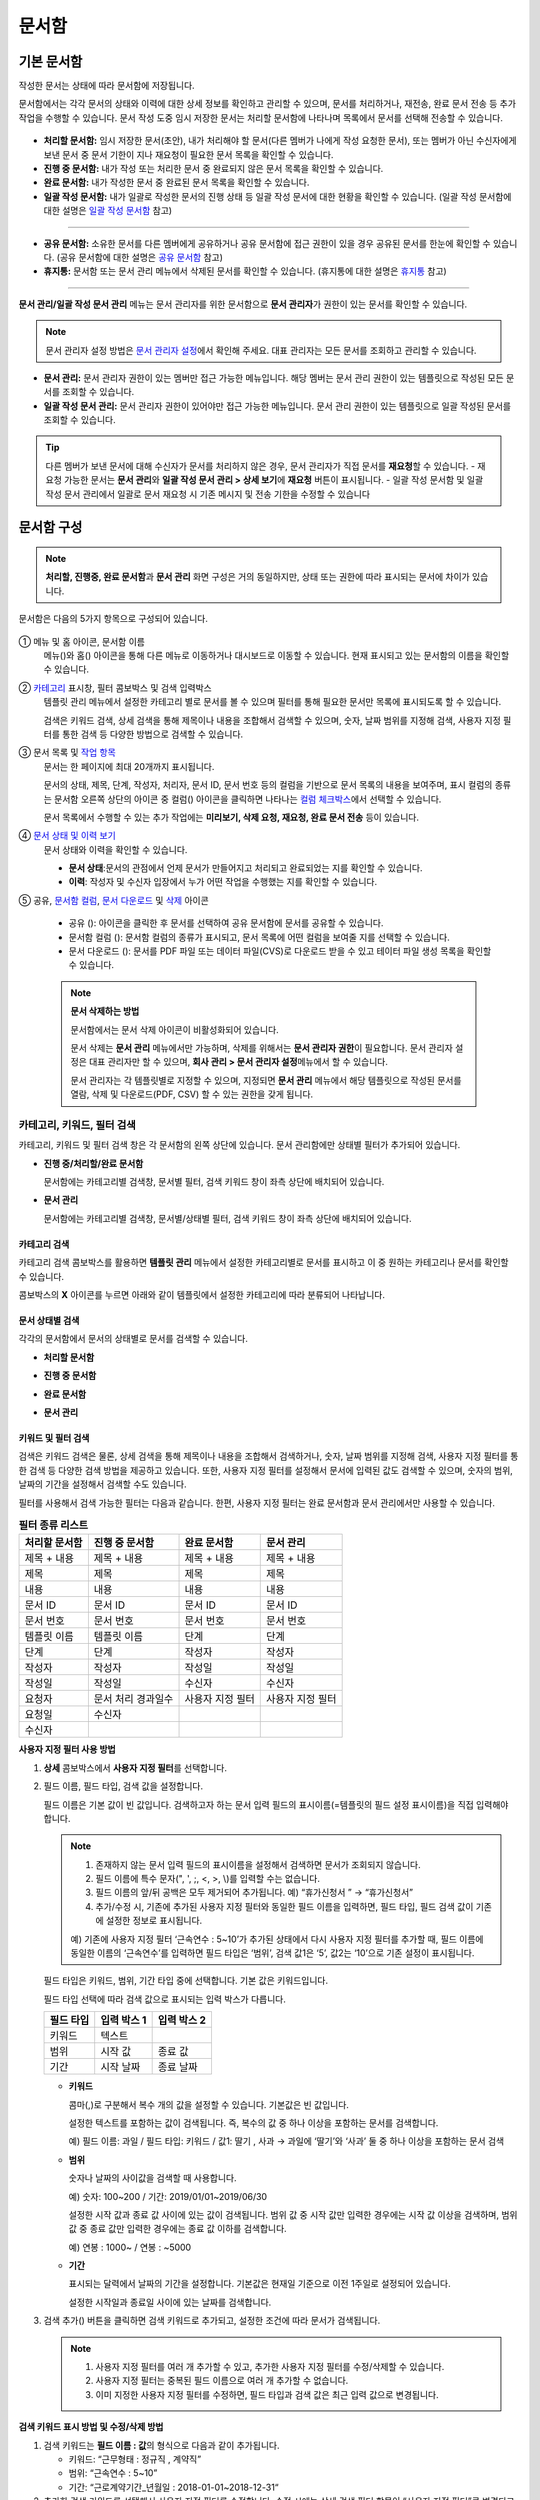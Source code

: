 .. _documents:

==========
문서함
==========

------------------
기본 문서함
------------------


작성한 문서는 상태에 따라 문서함에 저장됩니다.

문서함에서는 각각 문서의 상태와 이력에 대한 상세 정보를 확인하고 관리할 수 있으며, 문서를 처리하거나, 재전송, 완료 문서 전송 등 추가 작업을 수행할 수 있습니다. 문서 작성 도중 임시 저장한 문서는 처리할 문서함에 나타나며 목록에서 문서를 선택해 전송할 수 있습니다.

.. figure:: resources/document_inbox.png
   :alt: 문서함 메뉴
   :width: 700px


-  **처리할 문서함:** 임시 저장한 문서(초안), 내가 처리해야 할 문서(다른 멤버가 나에게 작성 요청한 문서), 또는 멤버가 아닌 수신자에게 보낸 문서 중 문서 기한이 지나 재요청이 필요한 문서 목록을 확인할 수 있습니다.

-  **진행 중 문서함:** 내가 작성 또는 처리한 문서 중 완료되지 않은 문서 목록을 확인할 수 있습니다.

-  **완료 문서함:** 내가 작성한 문서 중 완료된 문서 목록을 확인할 수 있습니다.

-  **일괄 작성 문서함:** 내가 일괄로 작성한 문서의 진행 상태 등 일괄 작성 문서에 대한 현황을 확인할 수 있습니다. (일괄 작성 문서함에 대한 설명은 `일괄 작성 문서함 <#bulksend-documents>`__\  참고)

--------------------------

- **공유 문서함:** 소유한 문서를 다른 멤버에게 공유하거나 공유 문서함에 접근 권한이 있을 경우 공유된 문서를 한눈에 확인할 수 있습니다. (공유 문서함에 대한 설명은 `공유 문서함 <#shared-documents>`__\  참고)

- **휴지통:** 문서함 또는 문서 관리 메뉴에서 삭제된 문서를 확인할 수 있습니다. (휴지통에 대한 설명은 `휴지통 <#trash>`__\  참고)

-------------------------

**문서 관리/일괄 작성 문서 관리** 메뉴는 문서 관리자를 위한 문서함으로 **문서 관리자**\ 가 권한이 있는 문서를 확인할 수 있습니다.

.. note::

   문서 관리자 설정 방법은  `문서 관리자 설정 <chapter2.html#docmanager-permissions>`__\ 에서 확인해 주세요. 대표 관리자는 모든 문서를 조회하고 관리할 수 있습니다.


-  **문서 관리:** 문서 관리자 권한이 있는 멤버만 접근 가능한 메뉴입니다. 해당 멤버는 문서 관리 권한이 있는 템플릿으로 작성된 모든 문서를 조회할 수 있습니다.

-  **일괄 작성 문서 관리:** 문서 관리자 권한이 있어야만 접근 가능한 메뉴입니다. 문서 관리 권한이 있는 템플릿으로 일괄 작성된 문서를 조회할 수 있습니다. 


.. tip::

   다른 멤버가 보낸 문서에 대해 수신자가 문서를 처리하지 않은 경우, 문서 관리자가 직접 문서를 **재요청**\ 할 수 있습니다. 
   - 재요청 가능한 문서는 **문서 관리**\ 와 **일괄 작성 문서 관리 > 상세 보기**\ 에 **재요청** 버튼이 표시됩니다.
   - 일괄 작성 문서함 및 일괄 작성 문서 관리에서 일괄로 문서 재요청 시 기존 메시지 및 전송 기한을 수정할 수 있습니다





---------------
문서함 구성
---------------

.. note::

   **처리할, 진행중, 완료 문서함**\ 과 **문서 관리** 화면 구성은 거의 동일하지만, 상태 또는 권한에 따라 표시되는 문서에 차이가 있습니다.


문서함은 다음의 5가지 항목으로 구성되어 있습니다.


.. figure:: resources/inbox_layout.png
   :alt: 문서함 형태
   :width: 700px


① 메뉴 및 홈 아이콘, 문서함 이름
   메뉴(|image2|)와 홈(|image3|) 아이콘을 통해 다른 메뉴로 이동하거나 대시보드로 이동할 수 있습니다. 현재 표시되고 있는 문서함의 이름을
   확인할 수 있습니다.

②  `카테고리 <#category>`__ 표시창, 필터 콤보박스 및 검색 입력박스
   템플릿 관리 메뉴에서 설정한 카테고리 별로 문서를 볼 수 있으며 필터를 통해 필요한 문서만 목록에 표시되도록 할 수 있습니다.

   검색은 키워드 검색, 상세 검색을 통해 제목이나 내용을 조합해서 검색할 수 있으며, 숫자, 날짜 범위를 지정해 검색, 사용자 지정 필터를 통한 검색 등 다양한 방법으로 검색할 수 있습니다.

③ 문서 목록 및 `작업 항목 <#additional-work>`__
   문서는 한 페이지에 최대 20개까지 표시됩니다. 

   문서의 상태, 제목, 단계, 작성자, 처리자, 문서 ID, 문서 번호 등의 컬럼을 기반으로 문서 목록의 내용을 보여주며, 표시 컬럼의 종류는 문서함 오른쪽 상단의 아이콘 중 컬럼(|image4|) 아이콘을 클릭하면 나타나는 `컬럼 체크박스 <#document-column>`__\ 에서 선택할 수 있습니다. 

   문서 목록에서 수행할 수 있는 추가 작업에는 **미리보기, 삭제 요청, 재요청, 완료 문서 전송** 등이 있습니다.

④ `문서 상태 및 이력 보기 <#history>`__
   문서 상태와 이력을 확인할 수 있습니다.

   - **문서 상태**\ :문서의 관점에서 언제 문서가 만들어지고 처리되고 완료되었는 지를 확인할 수 있습니다.

   - **이력**\ : 작성자 및 수신자 입장에서 누가 어떤 작업을 수행했는 지를 확인할 수 있습니다.

⑤ 공유, `문서함 컬럼 <#document-column>`__, `문서 다운로드 <#document-download>`__ 및 `삭제 <#document-delete>`__ 아이콘

   - 공유 (|image1|): 아이콘을 클릭한 후 문서를 선택하여 공유 문서함에 문서를 공유할 수 있습니다.

   - 문서함 컬럼 (|image4|): 문서함 컬럼의 종류가 표시되고, 문서 목록에 어떤 컬럼을 보여줄 지를 선택할 수 있습니다.

   - 문서 다운로드 (|image5|): 문서를 PDF 파일 또는 데이터 파일(CVS)로 다운로드 받을 수 있고 테이터 파일 생성 목록을 확인할 수 있습니다. 


   .. note::

      **문서 삭제하는 방법**

      문서함에서는 문서 삭제 아이콘이 비활성화되어 있습니다.

      문서 삭제는 **문서 관리** 메뉴에서만 가능하며, 삭제를 위해서는 **문서 관리자 권한**\ 이 필요합니다. 문서 관리자 설정은 대표 관리자만 할 수 있으며, **회사 관리 > 문서 관리자 설정**\ 메뉴에서 할 수 있습니다.

      문서 관리자는 각 템플릿별로 지정할 수 있으며, 지정되면 **문서 관리** 메뉴에서 해당 템플릿으로 작성된 문서를 열람, 삭제 및 다운로드(PDF, CSV) 할 수 있는 권한을 갖게 됩니다.


.. _category:

카테고리, 키워드, 필터 검색
~~~~~~~~~~~~~~~~~~~~~~~~~~~~~

카테고리, 키워드 및 필터 검색 창은 각 문서함의 왼쪽 상단에 있습니다.
문서 관리함에만 상태별 필터가 추가되어 있습니다.

-  **진행 중/처리할/완료 문서함**

   문서함에는 카테고리별 검색창, 문서별 필터, 검색 키워드 창이 좌측 상단에 배치되어 있습니다.

-  **문서 관리**

   문서함에는 카테고리별 검색창, 문서별/상태별 필터, 검색 키워드 창이 좌측 상단에 배치되어 있습니다.


카테고리 검색
-------------------

카테고리 검색 콤보박스를 활용하면 **템플릿 관리** 메뉴에서 설정한 카테고리별로 문서를 표시하고 이 중 원하는 카테고리나 문서를 확인할 수 있습니다.

콤보박스의 **X** 아이콘를 누르면 아래와 같이 템플릿에서 설정한 카테고리에 따라 분류되어 나타납니다.

.. figure:: resources/category_search.png
   :alt: 카테고리 검색 콤보박스
   :width: 500px


문서 상태별 검색
------------------------

각각의 문서함에서 문서의 상태별로 문서를 검색할 수 있습니다.

-  **처리할 문서함**

|image6|

-  **진행 중 문서함**

|image7|

-  **완료 문서함**

|image8|

-  **문서 관리**

|image9|



키워드 및 필터 검색
-----------------------------

검색은 키워드 검색은 물론, 상세 검색을 통해 제목이나 내용을 조합해서 검색하거나, 숫자, 날짜 범위를 지정해 검색, 사용자 지정 필터를 통한 검색 등 다양한 검색 방법을 제공하고 있습니다. 또한, 사용자 지정 필터를 설정해서 문서에 입력된 값도 검색할 수 있으며, 숫자의 범위, 날짜의 기간을 설정해서 검색할 수도 있습니다.

필터를 사용해서 검색 가능한 필터는 다음과 같습니다. 한편, 사용자 지정 필터는 완료 문서함과 문서 관리에서만 사용할 수 있습니다.

.. table:: **필터 종류 리스트**

   ============== ==================== =================== ===================
   처리할 문서함   진행 중 문서함         완료 문서함         문서 관리
   ============== ==================== =================== ===================
   제목 + 내용      제목 + 내용          제목 + 내용         제목 + 내용
   제목             제목                 제목               제목
   내용             내용                 내용               내용
   문서 ID          문서 ID              문서 ID            문서 ID 
   문서 번호         문서 번호            문서 번호          문서 번호
   템플릿 이름       템플릿 이름          단계                단계
   단계              단계                작성자              작성자
   작성자            작성자               작성일              작성일
   작성일            작성일               수신자              수신자
   요청자           문서 처리 경과일수   사용자 지정 필터    사용자 지정 필터                      
   요청일           수신자  
   수신자                                  
   ============== ==================== =================== ===================

**사용자 지정 필터 사용 방법**

1. **상세** 콤보박스에서 **사용자 지정 필터**\ 를 선택합니다.

   |image10|

2. 필드 이름, 필드 타입, 검색 값을 설정합니다.

   필드 이름은 기본 값이 빈 값입니다. 검색하고자 하는 문서 입력 필드의 표시이름(=템플릿의 필드 설정 표시이름)을 직접 입력해야 합니다.

   .. note::

      1. 존재하지 않는 문서 입력 필드의 표시이름을 설정해서 검색하면 문서가 조회되지 않습니다.

      2. 필드 이름에 특수 문자(", ', ;, <, >, \\)를 입력할 수는 없습니다.

      3. 필드 이름의 앞/뒤 공백은 모두 제거되어 추가됩니다. 예) “휴가신청서 ” → “휴가신청서”

      4. 추가/수정 시, 기존에 추가된 사용자 지정 필터와 동일한 필드 이름을 입력하면, 필드 타입, 필드 검색 값이 기존에 설정한 정보로 표시됩니다.

      예) 기존에 사용자 지정 필터 ‘근속연수 : 5~10’가 추가된 상태에서 다시 사용자 지정 필터를 추가할 때, 필드 이름에 동일한 이름의 ‘근속연수’를 입력하면 필드 타입은 ‘범위’, 검색 값1은 ‘5’, 값2는 ‘10’으로 기존 설정이 표시됩니다.

   필드 타입은 키워드, 범위, 기간 타입 중에 선택합니다. 기본 값은 키워드입니다.

   필드 타입 선택에 따라 검색 값으로 표시되는 입력 박스가 다릅니다.

   ========= ============= =============
   필드 타입  입력 박스 1    입력 박스 2
   ========= ============= =============
   키워드     텍스트       
   범위       시작 값        종료 값
   기간       시작 날짜      종료 날짜
   ========= ============= =============


   -  **키워드**

      콤마(,)로 구분해서 복수 개의 값을 설정할 수 있습니다. 기본값은 빈 값입니다.

      설정한 텍스트를 포함하는 값이 검색됩니다. 즉, 복수의 값 중 하나 이상을 포함하는 문서를 검색합니다.

      예) 필드 이름: 과일 / 필드 타입: 키워드 / 값1: 딸기 , 사과 → 과일에 ‘딸기’와 ‘사과’ 둘 중 하나 이상을 포함하는 문서 검색

   -  **범위**

      숫자나 날짜의 사이값을 검색할 때 사용합니다. 

      예) 숫자: 100~200 / 기간: 2019/01/01~2019/06/30

      설정한 시작 값과 종료 값 사이에 있는 값이 검색됩니다. 범위 값 중 시작 값만 입력한 경우에는 시작 값 이상을 검색하며, 범위 값 중 종료
      값만 입력한 경우에는 종료 값 이하를 검색합니다. 

      예) 연봉 : 1000~ / 연봉 : ~5000

   -  **기간**

      표시되는 달력에서 날짜의 기간을 설정합니다. 기본값은 현재일 기준으로 이전 1주일로 설정되어 있습니다.

      설정한 시작일과 종료일 사이에 있는 날짜를 검색합니다.

3. 검색 추가(|image11|) 버튼을 클릭하면 검색 키워드로 추가되고, 설정한 조건에 따라 문서가 검색됩니다.

   .. note::

      1. 사용자 지정 필터를 여러 개 추가할 수 있고, 추가한 사용자 지정 필터를 수정/삭제할 수 있습니다.

      2. 사용자 지정 필터는 중복된 필드 이름으로 여러 개 추가할 수 없습니다.

      3. 이미 지정한 사용자 지정 필터를 수정하면, 필드 타입과 검색 값은 최근 입력 값으로 변경됩니다.



**검색 키워드 표시 방법 및 수정/삭제 방법**

1. 검색 키워드는 **필드 이름 : 값**\ 의 형식으로 다음과 같이 추가됩니다.

   -  키워드: “근무형태 : 정규직 , 계약직”

   -  범위: “근속연수 : 5~10”

   -  기간: “근로계약기간_년월일 : 2018-01-01~2018-12-31“

2. 추가한 검색 키워드를 선택해서 사용자 지정 필터를 수정합니다. 
   수정 시에는 상세 검색 필터 항목이 “사용자 지정 필터”로 변경되고 선택한 필터의 필드 이름, 필드 타입, 검색 값이 표시됩니다.

3. 추가한 검색 키워드는 오른쪽의 **X**\ 아이콘을 클릭해 삭제합니다.


.. _additional_work:

문서함별 작업 항목
~~~~~~~~~~~~~~~~~~

각 문서함의 목록에서 수행할 수 있는 추가 작업에는 미리보기, 재요청, 완료 문서 전송 등이 있습니다.


-  **처리할 문서함**

   편집, 검토하기, 재요청, 미리보기, 수정, 취소, 공유, 완료 문서 전송 예약, 다운로드를 할 수 있습니다.

-  **진행 중 문서함**

   재요청, 미리보기, 수정, 취소, 공유, 완료 문서 전송 예약, 다운로드를 할 수 있습니다.

-  **완료 문서함**

   미리보기, 공유, 새 문서 작성, 완료 문서 전송, 리마인더 설정, 다운로드를 할 수 있습니다.

-  **문서 관리**

   미리보기, 취소, 완료 문서 전송, 제거, 다운로드 및 문서를 삭제할 수 있습니다. 문서는 **문서 관리**\ 에서만 삭제할 수 있습니다.


.. _history:

상태 및 이력보기
~~~~~~~~~~~~~~~~

문서함 목록에서 문서를 선택하면 해당 문서의 상태와 이력을 화면 오른쪽에서 확인할 수 있습니다.

-  **문서 상태**\ : 워크플로우 단계별로 문서가 언제, 누구에 의해 작성/처리되었는지 표시

-  **이력**\ : 작성자 및 수신자 관점에서 시간 순으로 누가 어떤 작업을 수행했는지 표시

   .. figure:: resources/document_status.png
      :alt: 문서 상태 탭
      :width: 500px




.. _document_download:

문서 다운로드
~~~~~~~~~~~~~~~~

eformsign에서 작성된 문서는 **PDF로 다운로드**\ 하거나 입력된 내용을 포함한 문서 **데이터 파일**\ 을 별도로 다운로드할 수 있습니다. 

.. note::

   💡 **데이터 파일이란?**

   문서 내 입력된 내용을 포함하여 문서 제목, 문서 ID, 수신자 등 문서 메타데이터를 확인할 수 있는 파일로 CSV 파일 형식으로 다운로드됩니다. 

PDF 파일로 다운로드 
-------------------------------


1. **문서함/문서 관리** 메뉴에서 문서 다운로드(|image12|) 아이콘을 클릭합니다.
2. 문서 목록 왼쪽에 표시된 체크박스를 선택하여 다운로드할 문서를 선택합니다.
3. **문서 다운로드** 버튼을 클릭합니다.
4. 문서 다운로드 팝업에서 **감사추적증명서 포함** 여부를 선택하고 **다운로드** 버튼을 클릭합니다.

   .. figure:: resources/download_popup.png
      :alt: 문서 다운로드 팝업
      :width: 400px


데이터 파일 다운로드
-------------------------------


1. **완료 문서함/문서 관리** 메뉴에서 데이터 파일 생성(|image14|) 아이콘을 클릭합니다.
2. 문서 목록 왼쪽에 표시된 체크박스를 선택하여 다운로드할 문서를 선택합니다.
3. **데이터 파일 생성** 버튼을 클릭합니다.
4. **데이터 파일 생성** 팝업에서 컬럼 및 범위 등을 선택하고 문서에 입력된 내용을 포함하려면 **모든 템플릿 필드 표시**\ 를 선택합니다.
5. **생성하기** 버튼을 클릭합니다.

   .. figure:: resources/cvs_file_popup.png
      :alt: 데이터파일 생성 팝업
      :width: 400px

6. 데이터 파일명을 입력한 후 확인을 클릭합니다.

   .. figure:: resources/cvs_file_name_popup.png
      :alt: 데이터파일 생성 파일명 팝업
      :width: 400px

7. **데이터 파일 생성 목록** 팝업에서 CSV 파일의 생성 상태를 확인하고 생성 완료 시 파일을 다운로드합니다.
 
   .. figure:: resources/cvs_file_list_popup.png
      :alt: 데이터파일 생성 목록 팝업
      :width: 600px


.. note::

   **데이터 파일 생성 목록**

   데이터 파일 생성 목록(|image17|) 아이콘을 클릭하면 이미 생성된 파일, 생성 중인 파일 목록을 확인할 수 있습니다. 
   파일이 생성 중일 경우 중도에 취소할 수 있으며, 생성 완료된 문서는 목록에서 다시 다운로드하거나 삭제할 수 있습니다. 데이터 파일은 생성된 후 7일 이내에 언제든지 다시 다운로드할 수 있으며, 7일 후에는 자동 삭제됩니다. 

   .. figure:: resources/cvs_file_list_popup1.png
      :alt: 데이터파일 생성 목록 팝업
      :width: 600px


.. tip::

   **일괄 작성 문서함/일괄 작성 문서 관리에서 문서 다운로드하기**

   일괄 작성으로 보낸 문서는 일괄 작성 문서함에서 다운로드할 수 있습니다.

   1. **일괄 작성 문서함** 목록에서 다운로드할 문서의 **상세 보기**\ 를 클릭합니다.

   2. 다운로드할 문서를 목록에서 선택한 후 **문서 다운로드** 또는 **데이터 파일 생성**\ 을 클릭합니다. 

   .. figure:: resources/bulksend_download.png
      :alt: 데이터파일 생성 목록 팝업
      :width: 700px

.. _set_reminder:

리마인더 설정하기
~~~~~~~~~~~~~~~~~~~~~~~~~~~~~

완료 문서함에서는 문서에 대한 리마인더가 필요한 경우 알림을 설정할 수 있습니다. 예를 들어, 갱신 계약이 필요한 경우 갱신일자가 도래했음을 알려주는 알림을 설정할 수 있습니다. 

1. 완료 문서함으로 이동합니다.
2. 리마인더를 설정할 문서 제목 아래 리마인더 설정 버튼을 클릭합니다.

   .. figure:: resources/set_reminder.png
      :alt: 완료문서함-리마인더 설정
      :width: 600px

3. 리마인더 알림 설정 팝업에서 알림일, 메시지, 수신자를 설정합니다. 수신자는 그룹 또는 멤버만 선택할 수 있습니다.

   .. figure:: resources/set_reminder_popup.png
      :alt: 리마인더 설정 팝업
      :width: 500px

4. 저장 버튼을 클릭하면 리마인더 설정이 완료됩니다.
5. 설정된 알림은 설정된 시간에 수신자의 이메일로 전송됩니다.

.. note::

   리마인더가 설정된 경우 문서 제목 아래 버튼명이 **리마인더 수정**\ 으로 변경되며, **리마인더 수정**\ 을 클릭하여 설정 사항을 변경할 수 있습니다. 

   .. figure:: resources/edit_reminder.png
      :alt: 리마인더 수
      :width: 400px


.. _document_delete:

문서 삭제하기
~~~~~~~~~~~~~

eformsign에서는 지정된 관리자만 문서를 삭제할 수 있습니다.

1. 문서함 목록에서 오른쪽 상단에 있는 삭제(|image13|) 아이콘을 클릭합니다.

2. 삭제할 문서를 선택한 후 **삭제** 버튼을 클릭합니다.

3. 삭제 확인 팝업창에서 **예**\ 를 클릭하면 문서가 삭제됩니다.

.. _document_column:

문서함 컬럼 설정
~~~~~~~~~~~~~~~~

문서함 오른쪽 상단의 아이콘 중 컬럼(|image4|) 아이콘을 클릭하면 목록에서 어떤 컬럼을 표시할 지 선택할 수 있습니다.

   .. figure:: resources/column_type.png
      :alt: 문서함 컬럼 설정 아이콘

---------------------------------------------------

.. _mydocuments:

-----------------
내 문서 보관함
-----------------

**내 문서 보관함**\ 에는 **내 파일로 문서 작성** 과정에서 **문서 시작하기** 전 단계에서 **저장**\ 을 클릭하여 저장한 문서들이 보관됩니다. 

**내 파일로 문서 작성**\ 을 통해 작성한 문서를 저장한 후 매번 새로 만들 필요없이 템플릿처럼 활용할 수 있습니다.


1. 사이드바 메뉴 또는 대시보드에서 **내 문서 보관함**\ 을 클릭하여 이동합니다.

   .. figure:: resources/draftbox-menu.png
      :alt: 내 문 보관함 메뉴
      :width: 700px


2. 저장된 문서 목록에서 원하는 문서의 **열기** 버튼을 클릭합니다.


   .. figure:: resources/draftbox-documentlist.png
      :alt: 임시 보관함
      :width: 700px


3. **내 파일로 문서 작성** 화면에서 문서를 수정한 후 전송합니다.


.. tip::

   **내 파일로 문서 작성**\ 을 클릭하면 문서 파일 선택 팝업에서 **내 컴퓨터에서 파일을 선택**\ 하거나 **최근 문서**\ 를 선택할 수 있습니다. 이때 최근 문서가 **내 문서 보관함**\ 에 저장된 문서가 최신순으로 표시됩니다.



.. note::

   내 파일로 문서 작성하는 방법은 `내 파일로 문서 작성하기 <chapter3.html#id2>`__ 를 참고해 주세요.


--------------------------------------------------

.. _bulksend_documents:

-------------------------
일괄 작성 문서함
-------------------------

일괄 작성 문서함에서는 일괄 작성으로 대량 전송한 문서를 한 눈에 볼 수 있습니다. 일괄 작성한 문서의 진행 상황을 확인하고, 예약 전송 변경, 취소 또는 재요청 등을 할 수 있습니다. 

.. figure:: resources/bulksend-documents.png
   :alt: 일괄 작성 문서함



일괄 작성한 문서 목록에서 **상세 보기**\ 를 클릭하면 전송된 문서의 응답 여부, 단계 상태 등을 확인할 수 있습니다.

- 문서의 응답/미응답 여부 확인
- 일괄 또는 개별 재요청, 문서 취소, 다운로드(PDF, CSV 파일) 가능
- 문서 별 단계, 상태 및 이력 확인 가능


.. figure:: resources/bulksend-documents-detail.png
   :alt: 일괄 작성 문서함-상세보기

.. caution::

   **재요청 시 수신자 정보를 수정해서 보낼 수 있나요?** 

   일괄로 재요청 시 수신자 정보는 수정할 수 없으며, 처음 입력한 이메일 주소 또는 휴대폰 번호로 전송됩니다.

   수신자 정보를 변경해야 할 경우 개별로 재요청 버튼을 클릭하여 재요청해야 합니다.
   개별로 재요청 시 이메일 주소 또는 휴대폰 번호를 수정하여 전송할 수 있습니다. 


예약 전송한 문서의 경우, 예약 변경 또는 취소를 할 수 있습니다.

.. figure:: resources/bulksend-schedule-change.png
   :alt: 일괄 작성 문서함-예약 변경
   :width: 300px


.. note::

   한번에 대량으로 문서를 전송할 수 있는 문서 일괄 작성 방법은 `일괄 작성으로 문서 대량 전송하기 <chapter3.html#bulksend>`__ 를 참고해 주세요.


--------------------------------------------------


.. _shared_documents:

-------------------------
공유 문서함
-------------------------

공유 문서함에서는 공유 문서함을 만들어 내가 소유한 문서를 다른 멤버들과 공유하거나 다른 멤버들이 나에게 공유한 문서를 확인할 수 있습니다. 

.. figure:: resources/shared-documents-box.png
   :alt: 공유 문서함

멤버는 공유 문서함 메뉴에서 공유 문서함을 생성할 수 있으며 해당 공유 문서함에 접근할 수 있는 멤버 또는 그룹을 선택할 수 있습니다.

공유 문서함에 추가하고 싶은 문서가 있다면 처리할 문서함, 진행 중 문서함 또는 완료 문서함에서 원하는 문서를 공유 문서함에 추가할 수 있습니다.


**공유 문서함 만들기**

1. 사이드바 메뉴에서 공유 문서함을 클릭합니다.
2. 공유 문서함 추가 버튼을 클릭하여 공유 문서함 폴더를 생성합니다.
3. 팝업창에 문서함 이름 및 설명을 입력하고 문서함 접근 권한을 부여할 멤버/그룹을 선택합니다.

   .. figure:: resources/create-shared-documentbox.png
      :alt: 공유 문서함 만들기

4. 생성된 공유 문서함 옆의 더보기(⋯) 버튼을 클릭해 문서함에 대한 설정을 합니다.

   .. figure:: resources/shared-documentbox-setting.png
      :alt: 공유 문서함 설정

- **일반 설정**\ : 문서함 이름, 설명, 문서함에 접근 권한이 부여된 멤버를 설정합니다.

- **자동 공유 규칙 설정**\ :해당 문서함에 자동으로 공유될 문서에 대한 규칙을 설정합니다.
   문서 제목에 포함된 문구와 문서 종류를 설정하면 규칙에 따라 자동으로 공유 문서함에 문서가 공유됩니다. 

   예를 들어, 문서 제목에 포함된 문구를 "계약서"로 설정하고 문서 종류를 "템플릿 없이 내 파일로 작성된 문서"로 설정하면 내 파일로 작성된 문서 중 문서 제목에서 "계약서"가 포함된 문서는 해당 문서함에 공유됩니다.


- **소유자 변경**\ : 해당 공유 문서함의 소유자를 변경합니다.

   .. note::

      ❗공유 문서함을 생성한 멤버는 자동으로 해당 공유 문서함의 소유자가 됩니다.

- **삭제:** 공유 문서함을 삭제합니다. 문서함을 삭제할 경우 문서함에 공유된 모든 문서가 공유 해제됩니다.

.. tip::

   **Tip. 자동 공유 규칙 설정 방법**

   1. 자동 공유 규칙을 설정하고자 하는 공유 문서함 옆의 더 보기(⋯) 버튼을 클릭하고 자동 공유 규칙 설정 옵션을 클릭합니다.

   2. 팝업창에서 해당 공유 문서함에 특정 문서를 자동으로 공유하기 위한 규칙을 설정합니다. 아래 두 가지 조건을 각각 또는 모두 설정할 수 있습니다.

      - **문서 제목에 포함된 문구:** 문구를 추가하면 해당 문구가 문서 제목에 포함된 문서가 자동으로 공유 문서함에 추가됩니다. 여러 개의 문구를 설정할 수 있으며, 설정한 문구 중 하나의 문구만 문서 제목에 포함되면 해당 문서가 공유됩니다.

      - **문서 종류:** 공유하고자 하는 템플릿 이름을 선택하면 해당 템플릿으로 문서 작성 시 공유 문서함에 자동으로 공유됩니다. 템플릿 없이 내 파일로 작성한 문서를 선택하면 내 파일로 작성한 문서 모두 또는 문서 제목에 포함된 문구에 설정된 문구가 있을 경우 해당 문구가 포함된 문서가 공유 문서함에 공유됩니다.

      예를 들어, 문서 제목에 포함된 문구를 "계약서"로 설정하고 문서 종류를 "템플릿 없이 내 파일로 작성된 문서"로 설정하면 내 파일로 작성된 문서 중 문서 제목에서 "계약서"가 포함된 문서는 해당 문서함에 공유됩니다.

      .. figure:: resources/shared-rule-setting.png
         :alt: 자동 공유 규칙
         :width: 400px




**공유 문서함에 문서 추가하기**

.. note::

   작성된 문서는 **처리할 문서함, 진행 중 문서함, 완료 문서함**\ 에서 공유할 수 있습니다. 

1. 문서함으로 이동합니다. 
2. 문서 이름 아래의 **공유**\ 를 클릭한 후 공유할 공유 문서함을 선택합니다.

   .. figure:: resources/share-document.png
      :alt: 문서 공유하기

.. tip::

   문서함 목록에서 여러 개의 문서를 동시에 공유하려면 문서함 우측 상단의 **공유 아이콘**\ (|image1|)을 클릭합니다.
   공유할 문서를 체크한 후 **공유** 버튼을 클릭하고 공유할 문서함을 선택합니다.


--------------------------------------------------

.. _trash:

-------------------------
휴지통
-------------------------

내가 작성한 문서 또는 문서 관리 권한이 있는 문서를 삭제하거나 설정에 의해 문서의 보관 기간이 지난 경우, 해당 문서는 휴지통으로 이동됩니다. 
휴지통으로 이동된 문서는 14일 동안 보관되며 이후 완전 삭제됩니다. 

.. figure:: resources/trash.png
   :alt: 휴지통

**①   카테고리 표시창, 필터 콤보박스 및 검색 입력박스**
카테고리 별로 문서를 볼 수 있으며 필터를 통해 필요한 문서만 목록에 표시되도록 할 수 있습니다. 또한 키워드를 입력하여 문서를 검색할 수 있습니다.

**②   문서 복원, 삭제 및 다운로드 등**
   •  복원: 선택한 문서를 복원합니다. 복원 버튼 클릭 시 문서는 기존에 있던 문서함으로 돌아갑니다.
   •  완전 삭제: 선택한 문서를 시스템에서 완전 삭제합니다. 본인이 삭제한 문서만 완전 삭제 가능합니다.
   •  문서 다운로드: 문서를 PDF 파일로 다운로드합니다. 다운로드 시 사유를 입력해야 합니다.
   •  데이터 파일 생성: 문서 내 입력된 데이터를 CSV파일로 생성합니다.
   •  데이터 파일 생성 목록: 데이터 파일 생성을 통해 생성된 파일 목록을 확인할 수 있으며, 데이터 파일을 다운로드 할 수 있습니다. 
   •  문서함 컬럼(|image4|): 문서함 컬럼의 종류가 표시되고, 문서 목록에 어떤 컬럼을 보여줄 지를 선택할 수 있습니다.


**③   문서 목록 및 작업 항목**
문서는 한 페이지에 최대 20개까지 표시됩니다. 문서 제목, 삭제 시 마지막 문서 상태, 작성자, 삭제자를 확인할 수 있습니다. 
문서 목록에서 수행할 수 있는 추가 작업에는 미리보기, 복원, 완전 삭제 등이 있습니다.



.. caution::

   - 휴지통 메뉴는 모든 멤버에게 표시되지만, 권한에 따라(대표 관리자, 문서 관리자, 멤버) 보여지는 문서 목록과 가능한 작업이 다릅니다.
   - 삭제된 문서는 휴지통에 14일 동안 보관 후 완전 삭제되며, 수동으로 완전 삭제 또는 복원도 가능합니다.
   - 문서 복원은 수동으로 삭제된 문서에 대해서만 가능합니다.
   - 휴지통에 보관된 문서 중 본인이 삭제한 문서는 완전 삭제를 할 수 있으며, 자동 삭제된 문서는 대표 관리자 또는 문서 관리자만 완전 삭제 가능합니다. 권한에 따라 완전 삭제 가능한 문서가 다릅니다.
   - 완전 삭제된 문서는 복원이 불가합니다. 
   - 권한에 따라 삭제할 수 있는 문서는 다음과 같습니다.
      - 대표 관리자: 문서 관리 메뉴에서 확인할 수 있는 회사 내 소속된 멤버가 작성한 모든 문서
      - 문서 관리자: 문서 관리 메뉴에서 삭제 권한을 부여받은 문서
      - 멤버: 처리할 문서함에서 본인이 작성한 초안 및 본인이 작성한 문서 중 본인에게 반려된 문서



.. |image1| image:: resources/share_icon.png
   :width: 25px
.. |image2| image:: resources/menu_icon_2.png
   :width: 25px
.. |image3| image:: resources/home_icon_2.png
   :width: 25px
.. |image4| image:: resources/column_icon.png
   :width: 35px
.. |image5| image:: resources/download_icon.png
   :width: 90px
.. |image6| image:: resources/actionrequiredbox-status-search.png
   :width: 700px
.. |image7| image:: resources/inprocessbox-status-search.png
   :width: 700px
.. |image8| image:: resources/completedbox-status-search.png
   :width: 700px
.. |image9| image:: resources/documentmanage_status_search.png
   :width: 700px
.. |image10| image:: resources/userdefined_search1.png
.. |image11| image:: resources/searchplus.png
.. |image12| image:: resources/pdf_download_icon.png
   :width: 25px
.. |image13| image:: resources/delete_icon1.png
.. |image14| image:: resources/csv_download_icon.png
   :width: 25px
.. |image17| image:: resources/csv_file_list_icon.png
   :width: 25px
